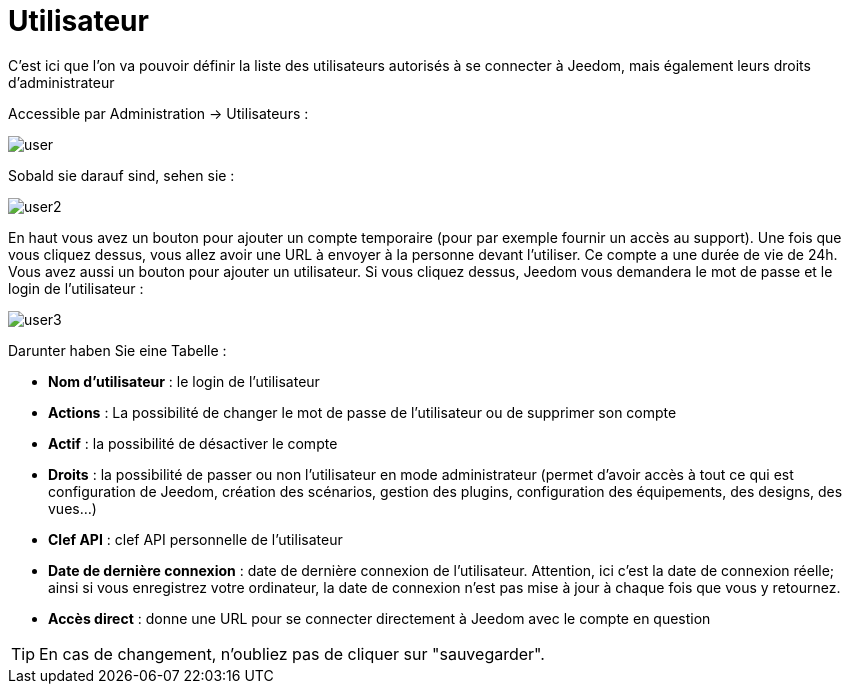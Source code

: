 = Utilisateur

C'est ici que l'on va pouvoir définir la liste des utilisateurs autorisés à se connecter à Jeedom, mais également leurs droits d'administrateur

Accessible par Administration -> Utilisateurs : 

image::../images/user.png[]

Sobald sie darauf sind, sehen sie : 

image::../images/user2.png[]

En haut vous avez un bouton pour ajouter un compte temporaire (pour par exemple fournir un accès au support). Une fois que vous cliquez dessus, vous allez avoir une URL à envoyer à la personne devant l'utiliser. Ce compte a une durée de vie de 24h.
Vous avez aussi un bouton pour ajouter un utilisateur. Si vous cliquez dessus, Jeedom vous demandera le mot de passe et le login de l'utilisateur :

image::../images/user3.png[]

Darunter haben Sie eine Tabelle :

* *Nom d'utilisateur* : le login de l'utilisateur
* *Actions* : La possibilité de changer le mot de passe de l'utilisateur ou de supprimer son compte
* *Actif* : la possibilité de désactiver le compte
* *Droits* : la possibilité de passer ou non l'utilisateur en mode administrateur (permet d'avoir accès à tout ce qui est configuration de Jeedom, création des scénarios, gestion des plugins, configuration des équipements, des designs, des vues...)
* *Clef API* : clef API personnelle de l'utilisateur
* *Date de dernière connexion* : date de dernière connexion de l'utilisateur. Attention, ici c'est la date de connexion réelle; ainsi si vous enregistrez votre ordinateur, la date de connexion n'est pas mise à jour à chaque fois que vous y retournez.
* *Accès direct* : donne une URL pour se connecter directement à Jeedom avec le compte en question

[TIP]
En cas de changement, n'oubliez pas de cliquer sur "sauvegarder".